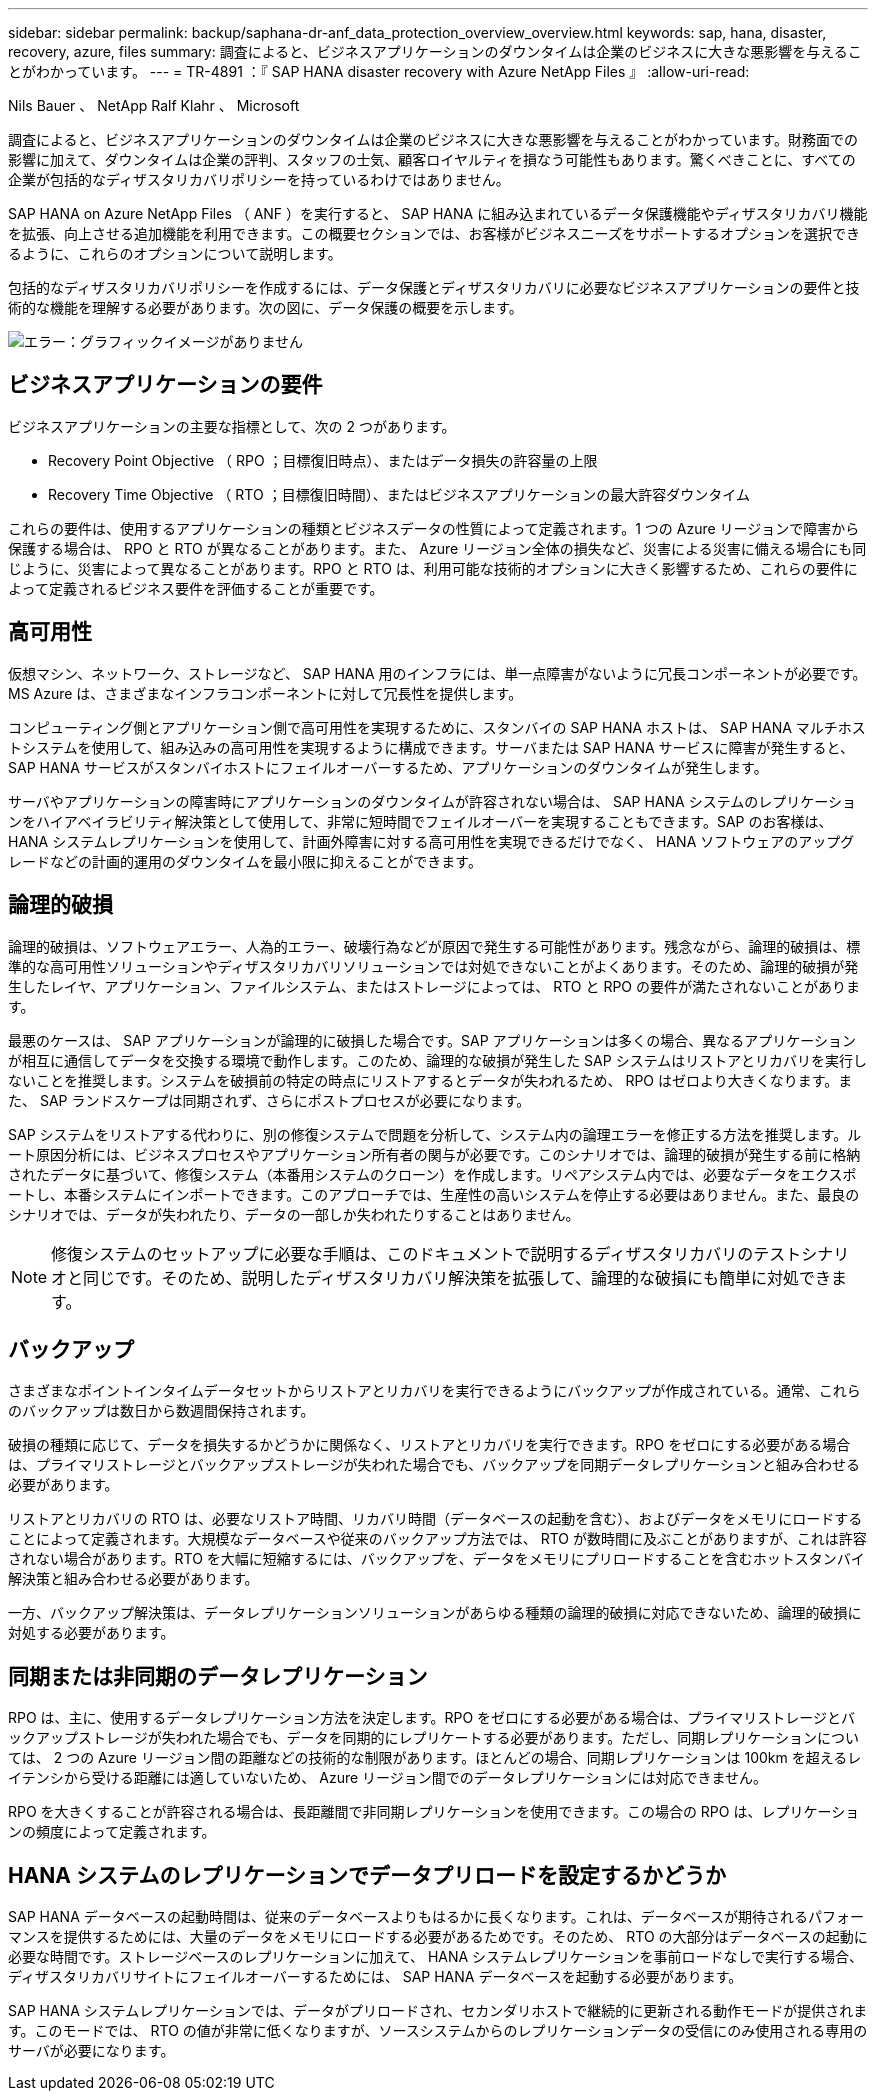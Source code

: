 ---
sidebar: sidebar 
permalink: backup/saphana-dr-anf_data_protection_overview_overview.html 
keywords: sap, hana, disaster, recovery, azure, files 
summary: 調査によると、ビジネスアプリケーションのダウンタイムは企業のビジネスに大きな悪影響を与えることがわかっています。 
---
= TR-4891 ：『 SAP HANA disaster recovery with Azure NetApp Files 』
:allow-uri-read: 


Nils Bauer 、 NetApp Ralf Klahr 、 Microsoft

調査によると、ビジネスアプリケーションのダウンタイムは企業のビジネスに大きな悪影響を与えることがわかっています。財務面での影響に加えて、ダウンタイムは企業の評判、スタッフの士気、顧客ロイヤルティを損なう可能性もあります。驚くべきことに、すべての企業が包括的なディザスタリカバリポリシーを持っているわけではありません。

SAP HANA on Azure NetApp Files （ ANF ）を実行すると、 SAP HANA に組み込まれているデータ保護機能やディザスタリカバリ機能を拡張、向上させる追加機能を利用できます。この概要セクションでは、お客様がビジネスニーズをサポートするオプションを選択できるように、これらのオプションについて説明します。

包括的なディザスタリカバリポリシーを作成するには、データ保護とディザスタリカバリに必要なビジネスアプリケーションの要件と技術的な機能を理解する必要があります。次の図に、データ保護の概要を示します。

image::saphana-dr-anf_image2.png[エラー：グラフィックイメージがありません]



== ビジネスアプリケーションの要件

ビジネスアプリケーションの主要な指標として、次の 2 つがあります。

* Recovery Point Objective （ RPO ；目標復旧時点）、またはデータ損失の許容量の上限
* Recovery Time Objective （ RTO ；目標復旧時間）、またはビジネスアプリケーションの最大許容ダウンタイム


これらの要件は、使用するアプリケーションの種類とビジネスデータの性質によって定義されます。1 つの Azure リージョンで障害から保護する場合は、 RPO と RTO が異なることがあります。また、 Azure リージョン全体の損失など、災害による災害に備える場合にも同じように、災害によって異なることがあります。RPO と RTO は、利用可能な技術的オプションに大きく影響するため、これらの要件によって定義されるビジネス要件を評価することが重要です。



== 高可用性

仮想マシン、ネットワーク、ストレージなど、 SAP HANA 用のインフラには、単一点障害がないように冗長コンポーネントが必要です。MS Azure は、さまざまなインフラコンポーネントに対して冗長性を提供します。

コンピューティング側とアプリケーション側で高可用性を実現するために、スタンバイの SAP HANA ホストは、 SAP HANA マルチホストシステムを使用して、組み込みの高可用性を実現するように構成できます。サーバまたは SAP HANA サービスに障害が発生すると、 SAP HANA サービスがスタンバイホストにフェイルオーバーするため、アプリケーションのダウンタイムが発生します。

サーバやアプリケーションの障害時にアプリケーションのダウンタイムが許容されない場合は、 SAP HANA システムのレプリケーションをハイアベイラビリティ解決策として使用して、非常に短時間でフェイルオーバーを実現することもできます。SAP のお客様は、 HANA システムレプリケーションを使用して、計画外障害に対する高可用性を実現できるだけでなく、 HANA ソフトウェアのアップグレードなどの計画的運用のダウンタイムを最小限に抑えることができます。



== 論理的破損

論理的破損は、ソフトウェアエラー、人為的エラー、破壊行為などが原因で発生する可能性があります。残念ながら、論理的破損は、標準的な高可用性ソリューションやディザスタリカバリソリューションでは対処できないことがよくあります。そのため、論理的破損が発生したレイヤ、アプリケーション、ファイルシステム、またはストレージによっては、 RTO と RPO の要件が満たされないことがあります。

最悪のケースは、 SAP アプリケーションが論理的に破損した場合です。SAP アプリケーションは多くの場合、異なるアプリケーションが相互に通信してデータを交換する環境で動作します。このため、論理的な破損が発生した SAP システムはリストアとリカバリを実行しないことを推奨します。システムを破損前の特定の時点にリストアするとデータが失われるため、 RPO はゼロより大きくなります。また、 SAP ランドスケープは同期されず、さらにポストプロセスが必要になります。

SAP システムをリストアする代わりに、別の修復システムで問題を分析して、システム内の論理エラーを修正する方法を推奨します。ルート原因分析には、ビジネスプロセスやアプリケーション所有者の関与が必要です。このシナリオでは、論理的破損が発生する前に格納されたデータに基づいて、修復システム（本番用システムのクローン）を作成します。リペアシステム内では、必要なデータをエクスポートし、本番システムにインポートできます。このアプローチでは、生産性の高いシステムを停止する必要はありません。また、最良のシナリオでは、データが失われたり、データの一部しか失われたりすることはありません。


NOTE: 修復システムのセットアップに必要な手順は、このドキュメントで説明するディザスタリカバリのテストシナリオと同じです。そのため、説明したディザスタリカバリ解決策を拡張して、論理的な破損にも簡単に対処できます。



== バックアップ

さまざまなポイントインタイムデータセットからリストアとリカバリを実行できるようにバックアップが作成されている。通常、これらのバックアップは数日から数週間保持されます。

破損の種類に応じて、データを損失するかどうかに関係なく、リストアとリカバリを実行できます。RPO をゼロにする必要がある場合は、プライマリストレージとバックアップストレージが失われた場合でも、バックアップを同期データレプリケーションと組み合わせる必要があります。

リストアとリカバリの RTO は、必要なリストア時間、リカバリ時間（データベースの起動を含む）、およびデータをメモリにロードすることによって定義されます。大規模なデータベースや従来のバックアップ方法では、 RTO が数時間に及ぶことがありますが、これは許容されない場合があります。RTO を大幅に短縮するには、バックアップを、データをメモリにプリロードすることを含むホットスタンバイ解決策と組み合わせる必要があります。

一方、バックアップ解決策は、データレプリケーションソリューションがあらゆる種類の論理的破損に対応できないため、論理的破損に対処する必要があります。



== 同期または非同期のデータレプリケーション

RPO は、主に、使用するデータレプリケーション方法を決定します。RPO をゼロにする必要がある場合は、プライマリストレージとバックアップストレージが失われた場合でも、データを同期的にレプリケートする必要があります。ただし、同期レプリケーションについては、 2 つの Azure リージョン間の距離などの技術的な制限があります。ほとんどの場合、同期レプリケーションは 100km を超えるレイテンシから受ける距離には適していないため、 Azure リージョン間でのデータレプリケーションには対応できません。

RPO を大きくすることが許容される場合は、長距離間で非同期レプリケーションを使用できます。この場合の RPO は、レプリケーションの頻度によって定義されます。



== HANA システムのレプリケーションでデータプリロードを設定するかどうか

SAP HANA データベースの起動時間は、従来のデータベースよりもはるかに長くなります。これは、データベースが期待されるパフォーマンスを提供するためには、大量のデータをメモリにロードする必要があるためです。そのため、 RTO の大部分はデータベースの起動に必要な時間です。ストレージベースのレプリケーションに加えて、 HANA システムレプリケーションを事前ロードなしで実行する場合、ディザスタリカバリサイトにフェイルオーバーするためには、 SAP HANA データベースを起動する必要があります。

SAP HANA システムレプリケーションでは、データがプリロードされ、セカンダリホストで継続的に更新される動作モードが提供されます。このモードでは、 RTO の値が非常に低くなりますが、ソースシステムからのレプリケーションデータの受信にのみ使用される専用のサーバが必要になります。
